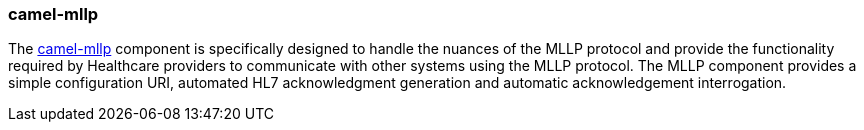 ### camel-mllp

The http://camel.apache.org/mllp.html[camel-mllp,window=_blank] component is specifically designed to handle the nuances 
of the MLLP protocol and provide the functionality required by Healthcare providers to communicate with other systems using 
the MLLP protocol. The MLLP component  provides a simple configuration URI, automated HL7 acknowledgment generation and 
automatic acknowledgement interrogation.

